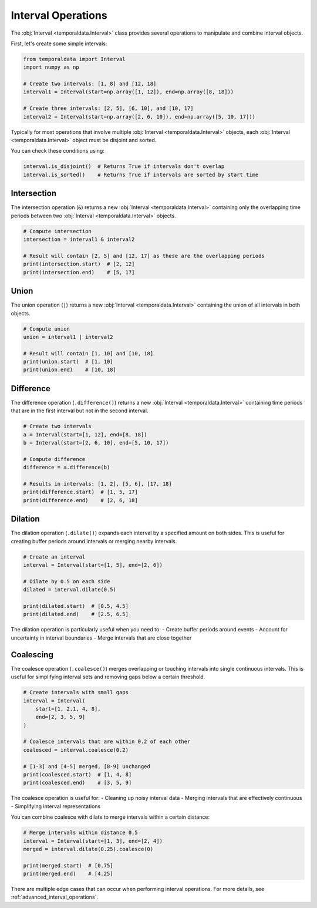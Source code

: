 Interval Operations
===================

The :obj:`Interval <temporaldata.Interval>` class provides several operations to manipulate and combine interval objects.

First, let's create some simple intervals:

.. code-block:: python

    from temporaldata import Interval
    import numpy as np

    # Create two intervals: [1, 8] and [12, 18]
    interval1 = Interval(start=np.array([1, 12]), end=np.array([8, 18]))
    
    # Create three intervals: [2, 5], [6, 10], and [10, 17]
    interval2 = Interval(start=np.array([2, 6, 10]), end=np.array([5, 10, 17]))

Typically for most operations that involve multiple :obj:`Interval <temporaldata.Interval>` objects, 
each :obj:`Interval <temporaldata.Interval>` object must be disjoint and sorted.

You can check these conditions using:

.. code-block:: python

    interval.is_disjoint()  # Returns True if intervals don't overlap
    interval.is_sorted()    # Returns True if intervals are sorted by start time



Intersection
------------

The intersection operation (``&``) returns a new :obj:`Interval <temporaldata.Interval>` 
containing only the overlapping time periods between two :obj:`Interval <temporaldata.Interval>` objects.

.. image:: /_static/intersection.png
   :width: 800
   :align: center
   :alt: Visualization of interval intersection operation

.. code-block:: python

    # Compute intersection
    intersection = interval1 & interval2
    
    # Result will contain [2, 5] and [12, 17] as these are the overlapping periods
    print(intersection.start)  # [2, 12]
    print(intersection.end)    # [5, 17]

Union
-----

The union operation (``|``) returns a new :obj:`Interval <temporaldata.Interval>` 
containing the union of all intervals in both objects.

.. image:: /_static/union.png
   :width: 800
   :align: center
   :alt: Visualization of interval union operation


.. code-block:: python

    # Compute union
    union = interval1 | interval2
    
    # Result will contain [1, 10] and [10, 18]
    print(union.start)  # [1, 10]
    print(union.end)    # [10, 18]

Difference
----------

The difference operation (``.difference()``) returns a new :obj:`Interval <temporaldata.Interval>` containing time periods that are in the first interval but not in the second interval.

.. image:: /_static/difference.png
   :width: 800
   :align: center
   :alt: Visualization of interval difference operation


.. code-block:: python

    # Create two intervals
    a = Interval(start=[1, 12], end=[8, 18])
    b = Interval(start=[2, 6, 10], end=[5, 10, 17])
    
    # Compute difference
    difference = a.difference(b)
    
    # Results in intervals: [1, 2], [5, 6], [17, 18]
    print(difference.start)  # [1, 5, 17]
    print(difference.end)    # [2, 6, 18]

Dilation
--------

The dilation operation (``.dilate()``) expands each interval by a specified amount on both sides. This is useful for creating buffer periods around intervals or merging nearby intervals.

.. image:: /_static/dilate.png
   :width: 800
   :align: center
   :alt: Visualization of interval dilation operation

.. code-block:: python

    # Create an interval
    interval = Interval(start=[1, 5], end=[2, 6])
    
    # Dilate by 0.5 on each side
    dilated = interval.dilate(0.5)
    
    print(dilated.start)  # [0.5, 4.5]
    print(dilated.end)    # [2.5, 6.5]

The dilation operation is particularly useful when you need to:
- Create buffer periods around events
- Account for uncertainty in interval boundaries
- Merge intervals that are close together

Coalescing
----------

The coalesce operation (``.coalesce()``) merges overlapping or touching intervals into single continuous intervals. This is useful for simplifying interval sets and removing gaps below a certain threshold.

.. image:: /_static/coalesce.png
   :width: 800
   :align: center
   :alt: Visualization of interval coalesce operation

.. code-block:: python

    # Create intervals with small gaps
    interval = Interval(
        start=[1, 2.1, 4, 8],
        end=[2, 3, 5, 9]
    )
    
    # Coalesce intervals that are within 0.2 of each other
    coalesced = interval.coalesce(0.2)
    
    # [1-3] and [4-5] merged, [8-9] unchanged
    print(coalesced.start)  # [1, 4, 8]
    print(coalesced.end)    # [3, 5, 9]

The coalesce operation is useful for:
- Cleaning up noisy interval data
- Merging intervals that are effectively continuous
- Simplifying interval representations

You can combine coalesce with dilate to merge intervals within a certain distance:

.. code-block:: python

    # Merge intervals within distance 0.5
    interval = Interval(start=[1, 3], end=[2, 4])
    merged = interval.dilate(0.25).coalesce(0)
    
    print(merged.start)  # [0.75]  
    print(merged.end)    # [4.25]


There are multiple edge cases that can occur when performing interval operations. For more details, see :ref:`advanced_interval_operations`.